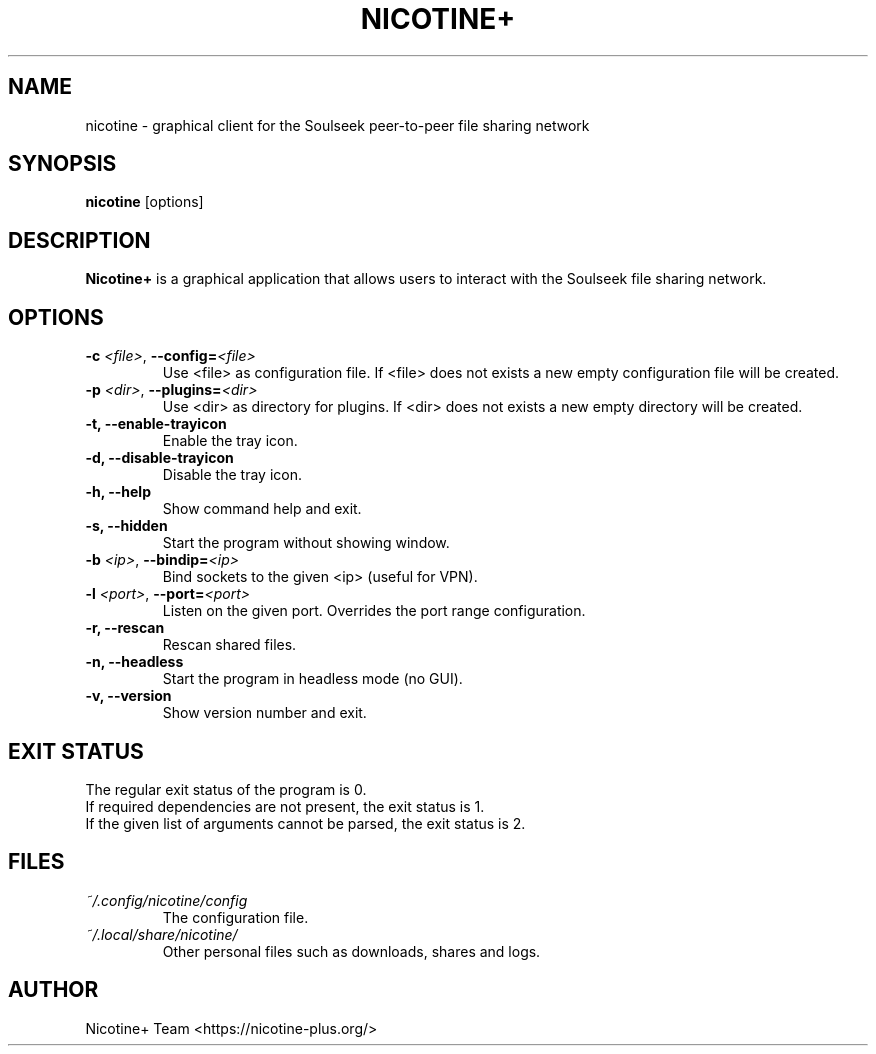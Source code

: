 .TH NICOTINE+ 1

.SH NAME
nicotine - graphical client for the Soulseek peer-to-peer file sharing network

.SH SYNOPSIS
.B nicotine
[options]

.SH DESCRIPTION
.BI Nicotine+
is a graphical application that allows users to interact with the Soulseek file sharing network.

.SH OPTIONS
.TP
.BI \-c " <file>" "\fR,\fP \-\^\-config=" <file>
Use <file> as configuration file. If <file> does not exists a new empty configuration file will be created.
.TP
.BI \-p " <dir>" "\fR,\fP \-\^\-plugins=" <dir>
Use <dir> as directory for plugins. If <dir> does not exists a new empty directory will be created.
.TP
.B \-t, \-\^\-enable\-trayicon
Enable the tray icon.
.TP
.B \-d, \-\^\-disable\-trayicon
Disable the tray icon.
.TP
.B \-h, \-\^\-help
Show command help and exit.
.TP
.B \-s, \-\^\-hidden
Start the program without showing window.
.TP
.BI \-b " <ip>" "\fR,\fP \-\^\-bindip=" <ip>
Bind sockets to the given <ip> (useful for VPN).
.TP
.BI \-l " <port>" "\fR,\fP \-\^\-port=" <port>
Listen on the given port. Overrides the port range configuration.
.TP
.B \-r, \-\^\-rescan
Rescan shared files.
.TP
.B \-n, \-\^\-headless
Start the program in headless mode (no GUI).
.TP
.B \-v, \-\^\-version
Show version number and exit.

.SH EXIT STATUS
The regular exit status of the program is 0.
.br
If required dependencies are not present, the exit status is 1.
.br
If the given list of arguments cannot be parsed, the exit status is 2.

.SH FILES
.TP
.I ~/.config/nicotine/config
The configuration file.
.TP
.I ~/.local/share/nicotine/
Other personal files such as downloads, shares and logs.

.SH AUTHOR
Nicotine+ Team <https://nicotine-plus.org/>
